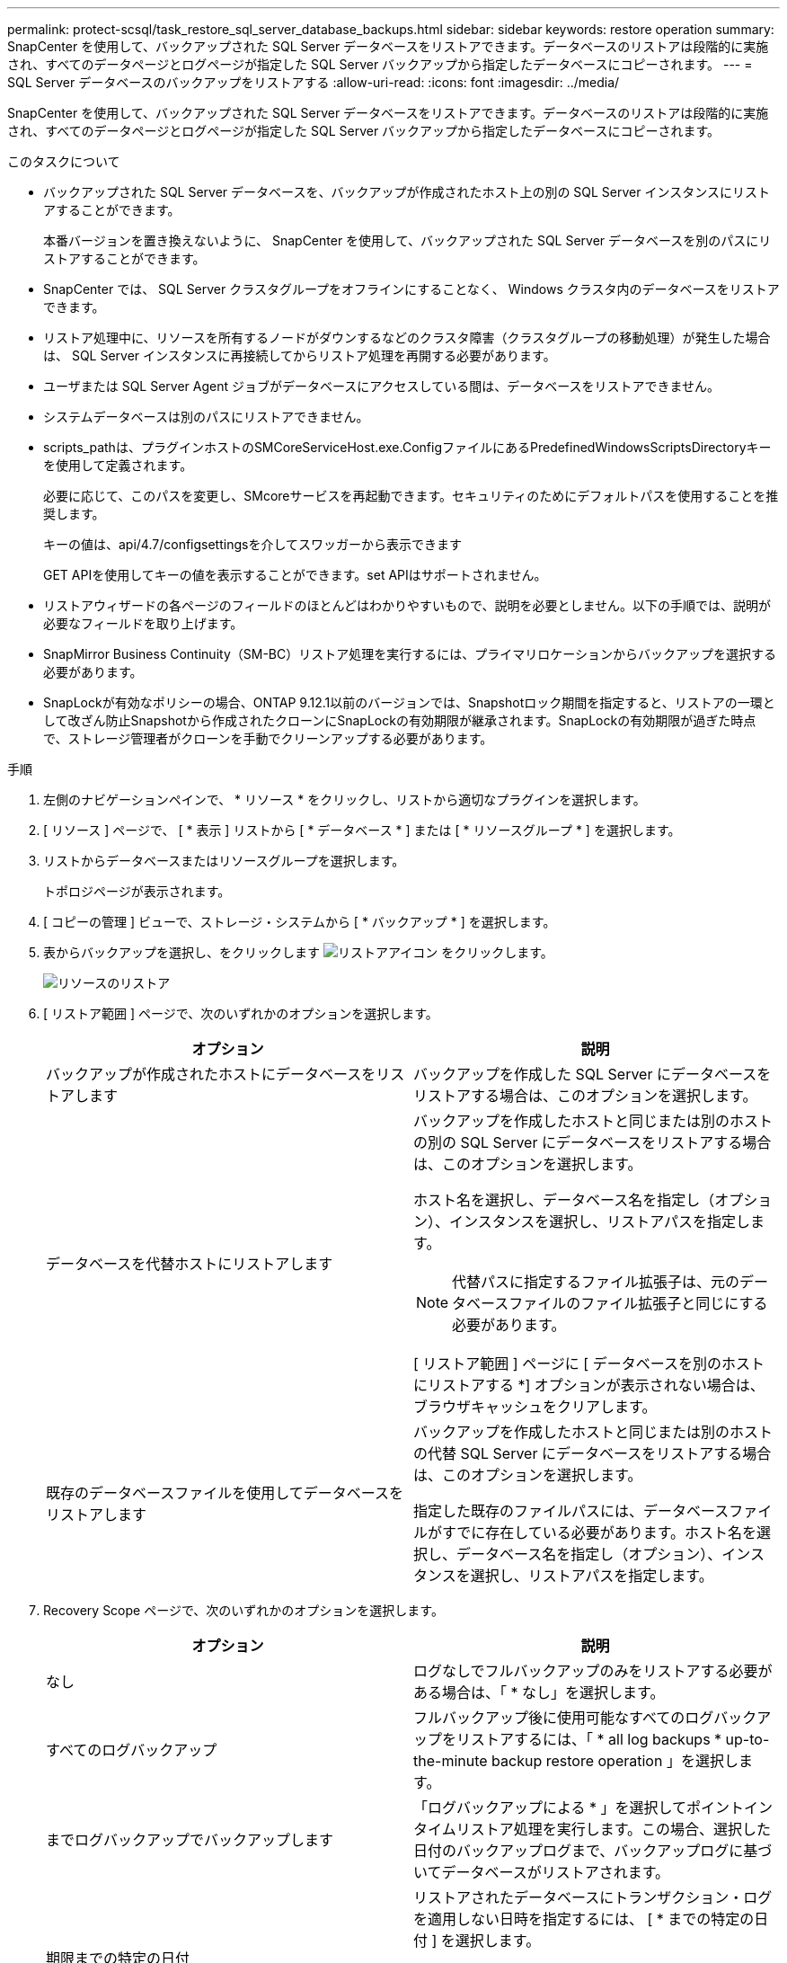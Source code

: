---
permalink: protect-scsql/task_restore_sql_server_database_backups.html 
sidebar: sidebar 
keywords: restore operation 
summary: SnapCenter を使用して、バックアップされた SQL Server データベースをリストアできます。データベースのリストアは段階的に実施され、すべてのデータページとログページが指定した SQL Server バックアップから指定したデータベースにコピーされます。 
---
= SQL Server データベースのバックアップをリストアする
:allow-uri-read: 
:icons: font
:imagesdir: ../media/


[role="lead"]
SnapCenter を使用して、バックアップされた SQL Server データベースをリストアできます。データベースのリストアは段階的に実施され、すべてのデータページとログページが指定した SQL Server バックアップから指定したデータベースにコピーされます。

.このタスクについて
* バックアップされた SQL Server データベースを、バックアップが作成されたホスト上の別の SQL Server インスタンスにリストアすることができます。
+
本番バージョンを置き換えないように、 SnapCenter を使用して、バックアップされた SQL Server データベースを別のパスにリストアすることができます。

* SnapCenter では、 SQL Server クラスタグループをオフラインにすることなく、 Windows クラスタ内のデータベースをリストアできます。
* リストア処理中に、リソースを所有するノードがダウンするなどのクラスタ障害（クラスタグループの移動処理）が発生した場合は、 SQL Server インスタンスに再接続してからリストア処理を再開する必要があります。
* ユーザまたは SQL Server Agent ジョブがデータベースにアクセスしている間は、データベースをリストアできません。
* システムデータベースは別のパスにリストアできません。
* scripts_pathは、プラグインホストのSMCoreServiceHost.exe.ConfigファイルにあるPredefinedWindowsScriptsDirectoryキーを使用して定義されます。
+
必要に応じて、このパスを変更し、SMcoreサービスを再起動できます。セキュリティのためにデフォルトパスを使用することを推奨します。

+
キーの値は、api/4.7/configsettingsを介してスワッガーから表示できます

+
GET APIを使用してキーの値を表示することができます。set APIはサポートされません。

* リストアウィザードの各ページのフィールドのほとんどはわかりやすいもので、説明を必要としません。以下の手順では、説明が必要なフィールドを取り上げます。
* SnapMirror Business Continuity（SM-BC）リストア処理を実行するには、プライマリロケーションからバックアップを選択する必要があります。
* SnapLockが有効なポリシーの場合、ONTAP 9.12.1以前のバージョンでは、Snapshotロック期間を指定すると、リストアの一環として改ざん防止Snapshotから作成されたクローンにSnapLockの有効期限が継承されます。SnapLockの有効期限が過ぎた時点で、ストレージ管理者がクローンを手動でクリーンアップする必要があります。


.手順
. 左側のナビゲーションペインで、 * リソース * をクリックし、リストから適切なプラグインを選択します。
. [ リソース ] ページで、 [ * 表示 ] リストから [ * データベース * ] または [ * リソースグループ * ] を選択します。
. リストからデータベースまたはリソースグループを選択します。
+
トポロジページが表示されます。

. [ コピーの管理 ] ビューで、ストレージ・システムから [ * バックアップ * ] を選択します。
. 表からバックアップを選択し、をクリックします image:../media/restore_icon.gif["リストアアイコン"] をクリックします。
+
image::../media/restoring_resource.gif[リソースのリストア]

. [ リストア範囲 ] ページで、次のいずれかのオプションを選択します。
+
|===
| オプション | 説明 


 a| 
バックアップが作成されたホストにデータベースをリストアします
 a| 
バックアップを作成した SQL Server にデータベースをリストアする場合は、このオプションを選択します。



 a| 
データベースを代替ホストにリストアします
 a| 
バックアップを作成したホストと同じまたは別のホストの別の SQL Server にデータベースをリストアする場合は、このオプションを選択します。

ホスト名を選択し、データベース名を指定し（オプション）、インスタンスを選択し、リストアパスを指定します。


NOTE: 代替パスに指定するファイル拡張子は、元のデータベースファイルのファイル拡張子と同じにする必要があります。

[ リストア範囲 ] ページに [ データベースを別のホストにリストアする *] オプションが表示されない場合は、ブラウザキャッシュをクリアします。



 a| 
既存のデータベースファイルを使用してデータベースをリストアします
 a| 
バックアップを作成したホストと同じまたは別のホストの代替 SQL Server にデータベースをリストアする場合は、このオプションを選択します。

指定した既存のファイルパスには、データベースファイルがすでに存在している必要があります。ホスト名を選択し、データベース名を指定し（オプション）、インスタンスを選択し、リストアパスを指定します。

|===
. Recovery Scope ページで、次のいずれかのオプションを選択します。
+
|===
| オプション | 説明 


 a| 
なし
 a| 
ログなしでフルバックアップのみをリストアする必要がある場合は、「 * なし」を選択します。



 a| 
すべてのログバックアップ
 a| 
フルバックアップ後に使用可能なすべてのログバックアップをリストアするには、「 * all log backups * up-to-the-minute backup restore operation 」を選択します。



 a| 
までログバックアップでバックアップします
 a| 
「ログバックアップによる * 」を選択してポイントインタイムリストア処理を実行します。この場合、選択した日付のバックアップログまで、バックアップログに基づいてデータベースがリストアされます。



 a| 
期限までの特定の日付
 a| 
リストアされたデータベースにトランザクション・ログを適用しない日時を指定するには、 [ * までの特定の日付 ] を選択します。

ポイントインタイムリストア処理では、指定した日時以降に記録されたトランザクションログエントリがリストアされません。



 a| 
カスタムログディレクトリを使用します
 a| 
すべてのログ・バックアップ * 、ログ・バックアップ * 、または * を指定日までに * とログがカスタム・ロケーションにある場合は、 * カスタム・ログ・ディレクトリを使用 * を選択し、ログの場所を指定します。

[Use Custom log directory]*オプションは、*[Restore the database to an alternate host]*または*[Restore the database using existing database files]*を選択した場合にのみ使用できます。共有パスを使用することもできますが、そのパスにSQLユーザがアクセスできることを確認してください。


NOTE: 可用性グループデータベースではカスタムログディレクトリはサポートされません。

|===
. Pre Ops ページで、次の手順を実行します。
+
.. [ リストア前のオプション ] ページで、次のいずれかのオプションを選択します。
+
*** [ リストア時に同じ名前でデータベースを上書きする ] を選択して、同じ名前でデータベースをリストアします。
*** データベースをリストアし、既存のレプリケーション設定を保持するには、「 * SQL データベースのレプリケーション設定を保持 * 」を選択します。
*** リストア処理を開始する前にトランザクションログバックアップを作成する場合は、「リストア前にトランザクションログバックアップを作成」を選択します。
*** トランザクションログのバックアップに失敗した場合は、「 * リストアの終了」を選択して、リストア処理を中止します。


.. リストアジョブの実行前に実行するオプションのスクリプトを指定します。
+
たとえば、 SNMP トラップの更新、アラートの自動化、ログの送信などをスクリプトで実行できます。

+

NOTE: プリスクリプトまたはポストスクリプトのパスにドライブまたは共有を含めることはできません。パスはscripts_pathに対する相対パスでなければなりません。



. Post Ops ページで、次の手順を実行します。
+
.. リストア完了後のデータベース状態の選択セクションで、次のいずれかのオプションを選択します。
+
*** 必要なすべてのバックアップを今すぐリストアする場合は、「動作中ですが、追加のトランザクション・ログをリストアできません」を選択します。
+
これはデフォルトの動作で、コミットされていないトランザクションをロールバックすることでデータベースを使用可能な状態にします。バックアップを作成するまで追加のトランザクションログはリストアできません。

*** [ 非運用時 ] を選択します。ただし、トランザクションログを追加でリストアすることができます。 * を選択すると、コミットされていないトランザクションをロールバックせずに、データベースが非運用状態のままになります。
+
追加のトランザクションログをリストアできます。データベースはリカバリされるまで使用できません。

*** データベースを読み取り専用モードのままにするには、追加のトランザクションログのリストアに使用できる * 読み取り専用モードを選択します。
+
コミットされていないトランザクションはロールバックされますが、ロールバックされた操作がスタンバイファイルに保存されるため、リカバリ前の状態に戻すことができます。

+
[ ディレクトリを元に戻す ] オプションが有効になっている場合は、さらに多くのトランザクションログがリストアされます。トランザクションログのリストア処理が失敗した場合は、変更をロールバックできます。詳細については、 SQL Server のマニュアルを参照してください。



.. リストアジョブの実行後に実行するオプションのスクリプトを指定します。
+
たとえば、 SNMP トラップの更新、アラートの自動化、ログの送信などをスクリプトで実行できます。

+

NOTE: プリスクリプトまたはポストスクリプトのパスにドライブまたは共有を含めることはできません。パスはscripts_pathに対する相対パスでなければなりません。



. [ 通知 ] ページの [ 電子メールの設定 *] ドロップダウンリストから、電子メールを送信するシナリオを選択します。
+
また、送信者と受信者の E メールアドレス、および E メールの件名を指定する必要があります。

. 概要を確認し、 [ 完了 ] をクリックします。
. [ * Monitor * > * Jobs * ] ページを使用してリストア・プロセスを監視します。


.関連情報
link:task_restore_and_recover_resources_using_powershell_cmdlets_for_sql.html["PowerShell コマンドレットを使用してリソースをリストアおよびリカバリする"]

link:task_restore_a_sql_server_database_from_secondary_storage.html["セカンダリストレージから SQL Server データベースをリストアする"]
